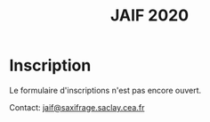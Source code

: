 #+STARTUP: showall
#+OPTIONS: toc:nil
#+title: JAIF 2020

* Inscription


Le formulaire d'inscriptions n'est pas encore ouvert.

# [2019-05-16 jeu.]
# *Les inscriptions sont closes.  Contactez le comité de programme.*

# La journée est gratuite mais les inscriptions sont obligatoires et le
# nombre de participants est limité à la capacité d'accueil de la salle.
# Les inscriptions seront closes dès que la capacité d'accueil de la
# salle sera atteinte, et au plus tard le 10 mars.

# [[https://framaforms.org/jaif-2020-inscription-1579194393][Pour vous inscrire, complétez le formulaire à cette adresse]].

# *Si vous ne pouvez plus participer après inscrition, merci de nous en
# faire part rapidement*.
# Ceci nous permettra de mieux calibrer la logistique de la journée.




Contact: [[mailto:jaif@saxifrage.saclay.cea.fr?subject=%5Binscription%5D][jaif@saxifrage.saclay.cea.fr]]
